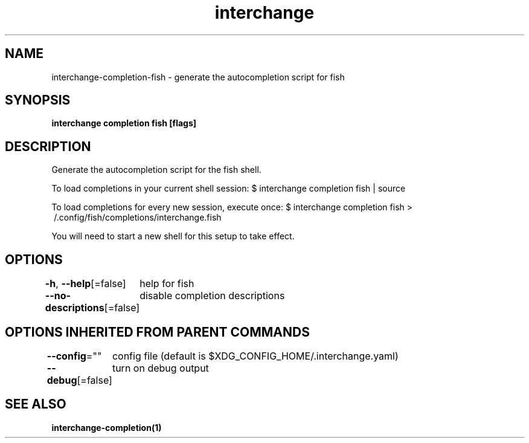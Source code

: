.nh
.TH "interchange" "1" "Oct 2021" "Auto generated by spf13/cobra" ""

.SH NAME
.PP
interchange\-completion\-fish \- generate the autocompletion script for fish


.SH SYNOPSIS
.PP
\fBinterchange completion fish [flags]\fP


.SH DESCRIPTION
.PP
Generate the autocompletion script for the fish shell.

.PP
To load completions in your current shell session:
$ interchange completion fish | source

.PP
To load completions for every new session, execute once:
$ interchange completion fish > \~/.config/fish/completions/interchange.fish

.PP
You will need to start a new shell for this setup to take effect.


.SH OPTIONS
.PP
\fB\-h\fP, \fB\-\-help\fP[=false]
	help for fish

.PP
\fB\-\-no\-descriptions\fP[=false]
	disable completion descriptions


.SH OPTIONS INHERITED FROM PARENT COMMANDS
.PP
\fB\-\-config\fP=""
	config file (default is $XDG\_CONFIG\_HOME/.interchange.yaml)

.PP
\fB\-\-debug\fP[=false]
	turn on debug output


.SH SEE ALSO
.PP
\fBinterchange\-completion(1)\fP
